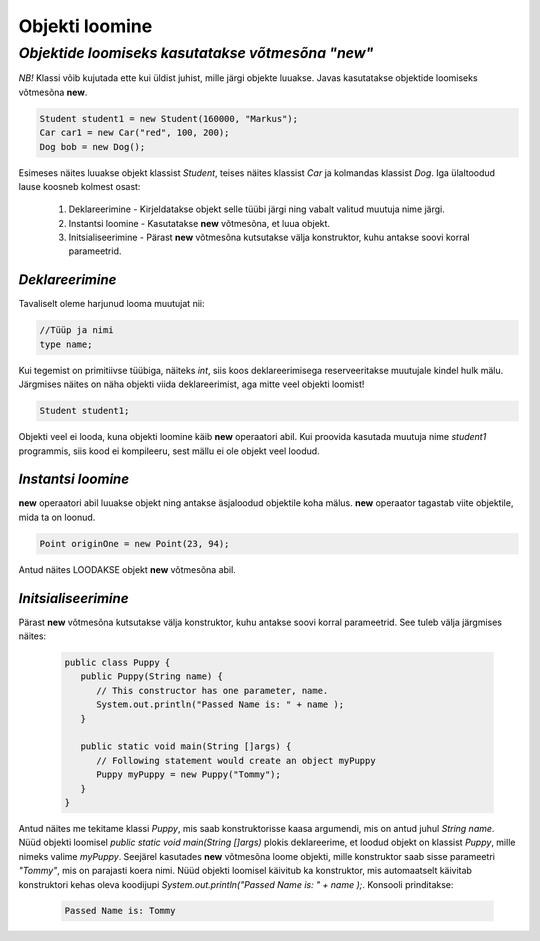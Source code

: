 Objekti loomine
================================================
-----------------------------------------------------------------------------------------
*Objektide loomiseks kasutatakse võtmesõna "new"*
-----------------------------------------------------------------------------------------
*NB!* Klassi võib kujutada ette kui üldist juhist, mille järgi objekte luuakse. Javas kasutatakse objektide loomiseks võtmesõna **new**.

.. code-block:: java

        Student student1 = new Student(160000, "Markus");
        Car car1 = new Car("red", 100, 200);
        Dog bob = new Dog();

Esimeses näites luuakse objekt klassist *Student*, teises näites klassist *Car* ja kolmandas klassist *Dog*.
Iga ülaltoodud lause koosneb kolmest osast:

    1. Deklareerimine - Kirjeldatakse objekt selle tüübi järgi ning vabalt valitud muutuja nime järgi.
          
    2. Instantsi loomine - Kasutatakse **new** võtmesõna, et luua objekt.
    
    3. Initsialiseerimine - Pärast **new** võtmesõna kutsutakse välja konstruktor, kuhu antakse soovi korral parameetrid.


*Deklareerimine* 
-----------------------

Tavaliselt oleme harjunud looma muutujat nii:

.. code-block:: java

        //Tüüp ja nimi      
        type name;

Kui tegemist on primitiivse tüübiga, näiteks *int*, siis koos deklareerimisega reserveeritakse muutujale kindel hulk mälu.
Järgmises näites on näha objekti viida deklareerimist, aga mitte veel objekti loomist!

.. code-block:: java

        Student student1;

Objekti veel ei looda, kuna objekti loomine käib **new** operaatori abil. Kui proovida kasutada muutuja nime *student1* programmis, siis kood ei kompileeru, sest mällu ei ole objekt veel loodud.

*Instantsi loomine* 
-----------------------

**new** operaatori abil luuakse objekt ning antakse äsjaloodud objektile koha mälus. **new** operaator tagastab viite objektile, mida ta on loonud. 


.. code-block:: java

        Point originOne = new Point(23, 94);
        
Antud näites LOODAKSE objekt **new** võtmesõna abil.

*Initsialiseerimine* 
-----------------------

Pärast **new** võtmesõna kutsutakse välja konstruktor, kuhu antakse soovi korral parameetrid. See tuleb välja järgmises näites:

 .. code-block:: java

    public class Puppy {
       public Puppy(String name) {
          // This constructor has one parameter, name.
          System.out.println("Passed Name is: " + name );
       }
    
       public static void main(String []args) {
          // Following statement would create an object myPuppy
          Puppy myPuppy = new Puppy("Tommy");
       }
    }

Antud näites me tekitame klassi *Puppy*, mis saab konstruktorisse kaasa argumendi, mis on antud juhul *String name*. Nüüd objekti loomisel *public static void main(String []args)* plokis deklareerime, et loodud objekt on klassist *Puppy*, mille nimeks valime *myPuppy*. 
Seejärel kasutades **new** võtmesõna loome objekti, mille konstruktor saab sisse parameetri *"Tommy"*, mis on parajasti koera nimi. Nüüd objekti loomisel käivitub ka konstruktor, mis automaatselt käivitab konstruktori kehas oleva koodijupi *System.out.println("Passed Name is: " + name );*. Konsooli prinditakse:

 .. code-block:: Java

    Passed Name is: Tommy
